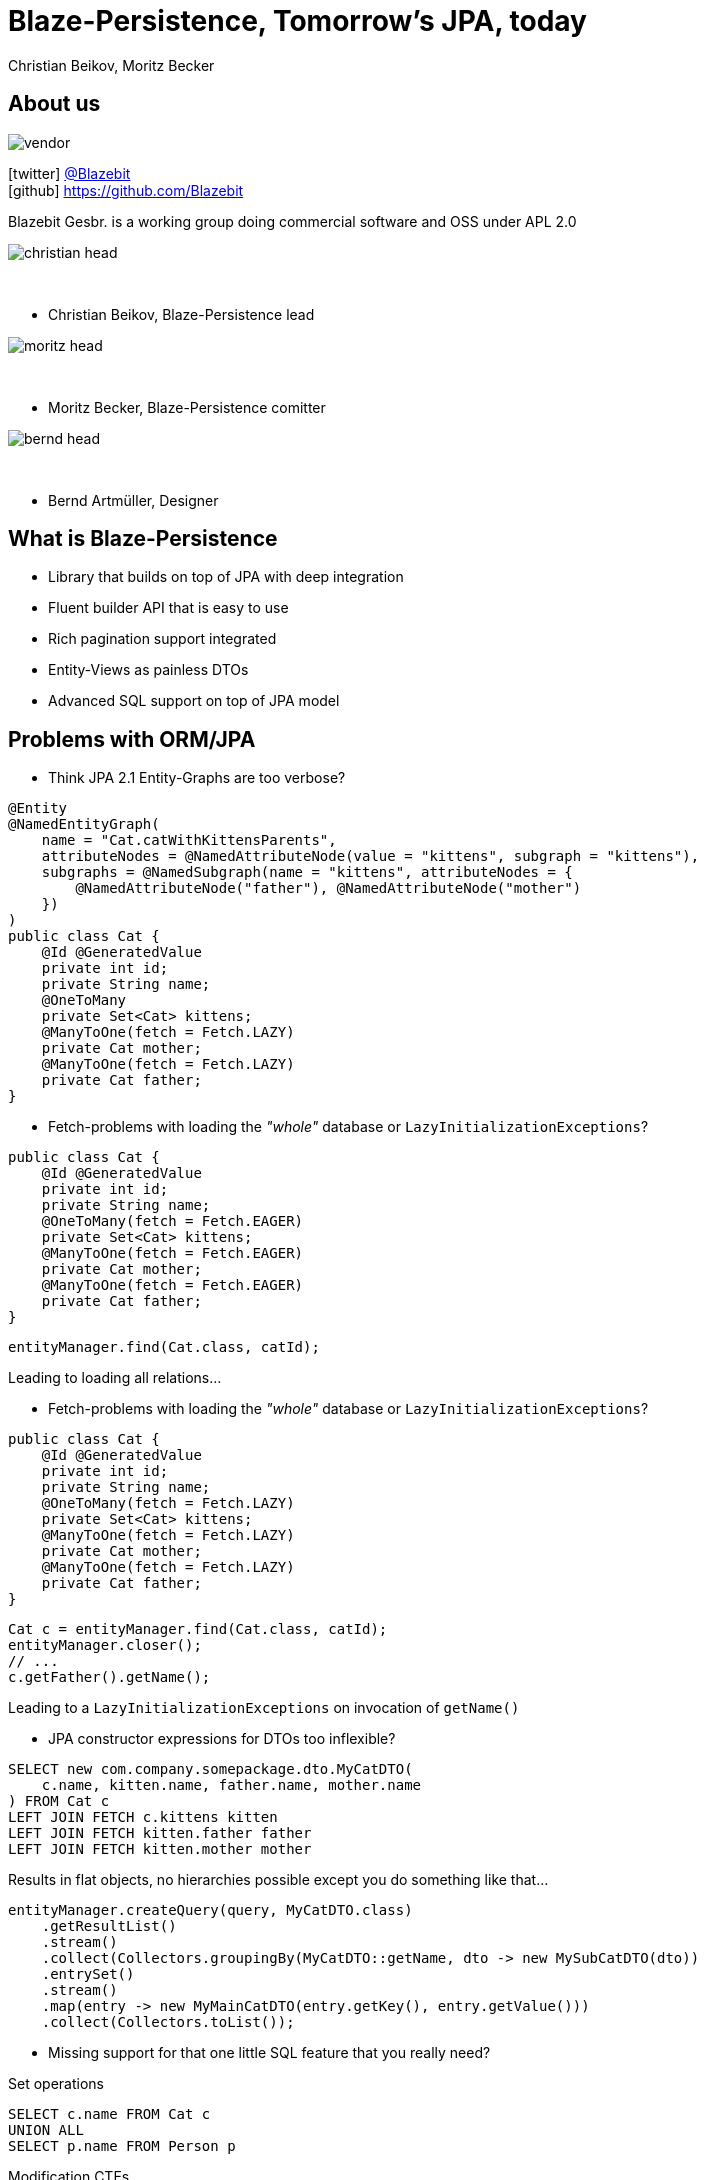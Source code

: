 = Blaze-Persistence, Tomorrow's JPA, today
Christian Beikov, Moritz Becker
:icons: font
:split:
:navigation:
:blank: pass:[ +]
:markstart: pass:[<span class="mark">]
:markend: pass:[</span>]

== About us

image::vendor.png[float="right"]

icon:twitter[] https://twitter.com/Blazebit[@Blazebit] +
icon:github[] https://github.com/Blazebit

Blazebit Gesbr. is a working group doing commercial software and OSS under APL 2.0

[%step]
--
image::christian_head.png[float="right"]

{blank}

* Christian Beikov, Blaze-Persistence lead

--

[%step]
--
image::moritz_head.png[float="right"]

{blank}

* Moritz Becker, Blaze-Persistence comitter

--

[%step]
--
image::bernd_head.png[float="right"]

{blank}

* Bernd Artm+++&uuml;+++ller, Designer

--

== What is Blaze-Persistence

* Library that builds on top of JPA with deep integration
* Fluent builder API that is easy to use
* Rich pagination support integrated
* Entity-Views as painless DTOs
* Advanced SQL support on top of JPA model

== Problems with ORM/JPA

// List the problems that people have with ORMs and show the bad decisions that have to be made because of that.

* Think JPA 2.1 Entity-Graphs are too verbose?

[source,java]
----
@Entity
@NamedEntityGraph(
    name = "Cat.catWithKittensParents",
    attributeNodes = @NamedAttributeNode(value = "kittens", subgraph = "kittens"),
    subgraphs = @NamedSubgraph(name = "kittens", attributeNodes = {
        @NamedAttributeNode("father"), @NamedAttributeNode("mother")
    })
)
public class Cat {
    @Id @GeneratedValue
    private int id;
    private String name;
    @OneToMany
    private Set<Cat> kittens;
    @ManyToOne(fetch = Fetch.LAZY)
    private Cat mother;
    @ManyToOne(fetch = Fetch.LAZY)
    private Cat father;
}
----

<<<

* Fetch-problems with loading the _"whole"_ database or `LazyInitializationExceptions`?

[source,java,subs="verbatim,attributes"]
----
public class Cat {
    @Id @GeneratedValue
    private int id;
    private String name;
    @OneToMany(fetch = Fetch.{markstart}EAGER{markend})
    private Set<Cat> kittens;
    @ManyToOne(fetch = Fetch.{markstart}EAGER{markend})
    private Cat mother;
    @ManyToOne(fetch = Fetch.{markstart}EAGER{markend})
    private Cat father;
}
----

[source,java]
----
entityManager.find(Cat.class, catId);
----

Leading to loading all relations...

<<<

* Fetch-problems with loading the _"whole"_ database or `LazyInitializationExceptions`?

[source,java,subs="verbatim,attributes"]
----
public class Cat {
    @Id @GeneratedValue
    private int id;
    private String name;
    @OneToMany(fetch = Fetch.{markstart}LAZY{markend})
    private Set<Cat> kittens;
    @ManyToOne(fetch = Fetch.{markstart}LAZY{markend})
    private Cat mother;
    @ManyToOne(fetch = Fetch.{markstart}LAZY{markend})
    private Cat father;
}
----

[source,java]
----
Cat c = entityManager.find(Cat.class, catId);
entityManager.closer();
// ...
c.getFather().getName();
----

Leading to a `LazyInitializationExceptions` on invocation of `getName()`

<<<

* JPA constructor expressions for DTOs too inflexible?

[source,sql]
----
SELECT new com.company.somepackage.dto.MyCatDTO(
    c.name, kitten.name, father.name, mother.name
) FROM Cat c
LEFT JOIN FETCH c.kittens kitten
LEFT JOIN FETCH kitten.father father
LEFT JOIN FETCH kitten.mother mother
----

Results in flat objects, no hierarchies possible except you do something like that...

[source,java]
----
entityManager.createQuery(query, MyCatDTO.class)
    .getResultList()
    .stream()
    .collect(Collectors.groupingBy(MyCatDTO::getName, dto -> new MySubCatDTO(dto))
    .entrySet()
    .stream()
    .map(entry -> new MyMainCatDTO(entry.getKey(), entry.getValue()))
    .collect(Collectors.toList());
----

<<<

* Missing support for that one little SQL feature that you really need?

[%step]
--
Set operations
--

[%step]
--
[source,sql]
----
SELECT c.name FROM Cat c
UNION ALL
SELECT p.name FROM Person p
----
--

[%step]
--
Modification CTEs
--

[%step]
--
[source,sql]
----
WITH MyCte(id) AS(
UPDATE Cat c SET age = age + 1 RETURNING id
)
SELECT c.id FROM MyCte c
----
--

<<<

* Having some longstanding problems with the JPA provider that don't seem to get fixed?

[%step]
--
`HHH-9329`:: Left join semantics broken when using `ON` clause on collection table attribute
--

[%step]
--
`HHH-11042`:: Count distinct support for DBMS that don't natively support it
--

[%step]
--
`HHH-1615`:: Group by entity
--

[%step]
--
`HHH-10241`:: Buggy MySQL code generation for null precedence
--

[%step]
--
many more issues that are worked around automatically in Blaze-Persistence...
--

<<<

* Feel like you can't reuse parts of queries and have to duplicate code?

[%step]
--
[source,sql]
----
SELECT cat
FROM Cat cat
LEFT JOIN FETCH cat.kittens kitten
WHERE cat.name LIKE :catName
  AND cat.age > :catAge
----
--

[%step]
--
which is very similar to...
--

[%step]
--
[source,sql]
----
SELECT cat
FROM Cat cat
LEFT JOIN FETCH cat.father
LEFT JOIN FETCH cat.mother
WHERE cat.name LIKE :catName
  AND cat.age > :catAge
----
--

<<<

* Think JPA 2.1 Entity-Graphs are too verbose?
* Fetch-problems with loading the _"whole"_ database or `LazyInitializationExceptions`?
* JPA constructor expressions for DTOs too inflexible?
* Missing support for that one little SQL feature that you really need?
* Having some longstanding problems with the JPA provider that don't seem to get fixed?
* Feel like you can't reuse parts of queries and have to duplicate code?

[%step]
--
+++<h3 style="text-align: center; font-size: 2em;">Blaze-Persistence got you covered!</h3>+++
--

[%step]
--
Let's see how Blaze-Persistence helps you out with these problems!
--

[canvas-image="images/features_are_coming.jpg", role=""]
//    background-size: auto 100%;
//    background-repeat: no-repeat;
//    background-position: center;
== Blaze-Persistence features

// List the features/use cases for which Blaze-Persistence can be used. For every feature, give live examples + comparison

== Entity-views

Entity-views are the ORM equivalent of database views.

You can use them to optimize entity fetching.
Most of the time you do not need full entities.
Querying only the parts you need reduces data transfer.

Some example use cases:

* Display data in UI

* Fetch data to be returned in REST resources

* (Soon: partial updates)

== Example View - Basic

[source,java]
----
@EntityView(Cat.class)
public interface CatView {

    @IdMapping
    Integer getId();

    String getName();

    @Mapping("LOWER(name)")
    String getLowerCaseName();

    @Mapping("SIZE(kittens)")
    Integer getNumKittens();
}
----

== Example View - Subquery support

[source,java]
----
@EntityView(Cat.class)
public interface CatView {

    @IdMapping
    Integer getId();

    @MappingSubquery(KittensWithNamePatternSubqueryProvider.class)
    Integer getNumKittensWithNamePattern();

    static class KittensWithNamePatternSubqueryProvider implements SubqueryProvider {
        <T> T createSubquery(SubqueryInitiator<T> subqueryInitiator) {
            return subqueryBuilder.from(Cat.class)
                        .select("COUNT(*)")
                        .where("cat.parent.id").eqExpression("OUTER(id)")
                        .where("cat.name").like().expression(":kittenNamePattern")
                        .end();
        }
    }
}
----

== Example View - Subview

[source,java]
----
@EntityView(Cat.class)
public interface CatView {

    @IdMapping
    Integer getId();

    OwnerView getCatOwner();
}

@EntityView(Owner.class)
public interface OwnerView {

    @IdMapping
    Integer getId();

    String getName();
}
----

== Pagination

Blaze-persistence supports two types of pagination:

* Offset pagination

* Keyset pagination

Keyset pagination is preferable to offset pagination since it allows consistent pagination of data while elements are inserted.

Pagination can also be combined with entity-views! +

== Offset pagination example

[source,java]
----
PagedList<Cat> page1 = cbf.create(em, Cat.class)
                .orderByAsc("id")
                .page(0, 10)
                .getResultList()

PagedList<Cat> page2 = cbf.create(em, Cat.class)
                .orderByAsc("id")
                .page(10, 10)
                .getResultList()
----

== Keyset pagination example

[source,java]
----
PagedList<Cat> page1 = cbf.create(em, Cat.class)
                .orderByAsc("id")
                .page(0, 10)
                .withKeysetExtraction(true)
                .getResultList()

PagedList<Cat> page2 = cbf.create(em, Cat.class)
                .orderByAsc("id")
                .page(page1.getKeysetPage(), 10, 10)
                .withKeysetExtraction(true)
                .getResultList()
----

== Common Table Expressions

Common Table Expressions (CTEs) are disposable tables created in memory only for the current statement.

Use cases:

* If you need to refer to a subquery multiple times, it can be convenient to extract it into a CTE - this way the subquery is evaluated only once

* With CTEs it is possible to query recursive structures efficiently

CTEs can also be combined with pagination and entity-views! +

== Integrations

Hibernate is the only JPA provider that has deep integration right now:

* Fixes/workarounds for known Hibernate bugs + limitations

* Support for advanced SQL features like CTEs

We provide integrations for CDI and Spring allowing the auto-discovery of entity views.

== Getting started with CDI

[source, java, role = 'smallcode']
----
@ApplicationScoped
public class BlazePersistenceProducer {

    @Inject
    private EntityManagerFactory emf;

    @Inject
    private EntityViewConfiguration entityViewConfiguration;

    @Produces
    @ApplicationScoped
    public CriteriaBuilderFactory createCriteriaBuilderFactory() {
        CriteriaBuilderConfiguration config = Criteria.getDefault();
        return config.createCriteriaBuilderFactory(emf);
    }

    @Produces
    @ApplicationScoped
    public EntityViewManager createEntityViewManager(CriteriaBuilderFactory criteriaBuilderFactory) {
        return entityViewConfiguration.createEntityViewManager(criteriaBuilderFactory, emf);
    }
}
----

== Getting started with Spring

[source,java, role = 'smallcode']
----
@Configuration
public class BlazePersistenceConfiguration {

    @PersistenceUnit
    private EntityManagerFactory entityManagerFactory;

    @Bean @Lazy(false)
    @Scope(ConfigurableBeanFactory.SCOPE_SINGLETON)
    public CriteriaBuilderFactory createCriteriaBuilderFactory() {
        CriteriaBuilderConfiguration config = Criteria.getDefault();
        // do some configuration
        return config.createCriteriaBuilderFactory(entityManagerFactory);
    }

    @Bean @Lazy(false)
    @Scope(ConfigurableBeanFactory.SCOPE_SINGLETON)
    public EntityViewManager createEntityViewManager(CriteriaBuilderFactory cbf,
        EntityViewConfiguration entityViewConfiguration) {
        return entityViewConfiguration.createEntityViewManager(cbf, entityManagerFactory);
    }
}
----

== Roadmap

// List new features that are about to come

* Updateable entity views
* Table function support e.g. `generate_series()`
* `MERGE`/`UPSERT` statement
* Geospatial types and operations
* Range/Interval types and operations
* Lateral joins
* Custom static metamodel
* https://github.com/debezium[Debezium] integration to update secondary index servers via entity views

== Community & Support

https://blazebit.herokuapp.com[Slack]::
We have notifications enabled, so just ask :)

https://github.com/Blazebit/blaze-persistence/issues[GitHub issues]::
If you've found a bug or question, just create an issue

https://stackoverflow.com/questions/tagged/blaze-persistence[Stackoverflow]::
Don't hesitate to ask questions there too, we are listening

Commercial support & training::
We help you to get the most out of Blaze-Persistence

== Q & A

+++<h1 style="text-align: center;">Got questions?</h1>+++
